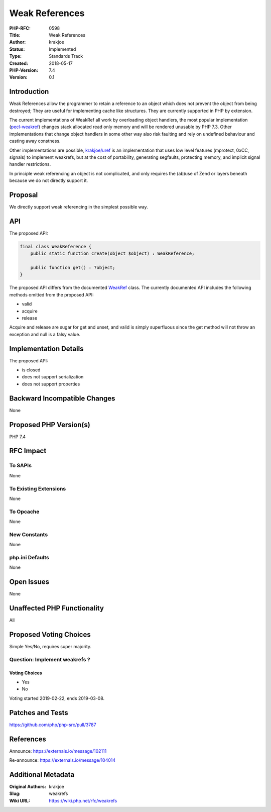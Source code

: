 Weak References
===============

:PHP-RFC: 0598
:Title: Weak References
:Author: krakjoe
:Status: Implemented
:Type: Standards Track
:Created: 2018-05-17
:PHP-Version: 7.4
:Version: 0.1

Introduction
------------

Weak References allow the programmer to retain a reference to an object
which does not prevent the object from being destroyed; They are useful
for implementing cache like structures. They are currently supported in
PHP by extension.

The current implementations of WeakRef all work by overloading object
handlers, the most popular implementation
(`pecl-weakref <https://github.com/colder/php-weakref>`__) changes stack
allocated read only memory and will be rendered unusable by PHP 7.3.
Other implementations that change object handlers in some other way also
risk faulting and rely on undefined behaviour and casting away
constness.

Other implementations are possible,
`krakjoe/uref <https://github.com/krakjoe/uref>`__ is an implementation
that uses low level features (mprotect, 0xCC, signals) to implement
weakrefs, but at the cost of portability, generating segfaults,
protecting memory, and implicit signal handler restrictions.

In principle weak referencing an object is not complicated, and only
requires the (ab)use of Zend or layers beneath because we do not
directly support it.

Proposal
--------

We directly support weak referencing in the simplest possible way.

API
---

The proposed API:

.. code:: php

   final class WeakReference {
       public static function create(object $object) : WeakReference;
       
       public function get() : ?object;
   }

The proposed API differs from the documented
`WeakRef <http://docs.php.net/class.weakref>`__ class. The currently
documented API includes the following methods omitted from the proposed
API:

-  valid
-  acquire
-  release

Acquire and release are sugar for get and unset, and valid is simply
superfluous since the get method will not throw an exception and null is
a falsy value.

Implementation Details
----------------------

The proposed API:

-  is closed
-  does not support serialization
-  does not support properties

Backward Incompatible Changes
-----------------------------

None

Proposed PHP Version(s)
-----------------------

PHP 7.4

RFC Impact
----------

To SAPIs
~~~~~~~~

None

To Existing Extensions
~~~~~~~~~~~~~~~~~~~~~~

None

To Opcache
~~~~~~~~~~

None

New Constants
~~~~~~~~~~~~~

None

php.ini Defaults
~~~~~~~~~~~~~~~~

None

Open Issues
-----------

None

Unaffected PHP Functionality
----------------------------

All

Proposed Voting Choices
-----------------------

Simple Yes/No, requires super majority.

Question: Implement weakrefs ?
~~~~~~~~~~~~~~~~~~~~~~~~~~~~~~

Voting Choices
^^^^^^^^^^^^^^

-  Yes
-  No

Voting started 2019-02-22, ends 2019-03-08.

Patches and Tests
-----------------

https://github.com/php/php-src/pull/3787

References
----------

Announce: https://externals.io/message/102111

Re-announce: https://externals.io/message/104014

Additional Metadata
-------------------

:Original Authors: krakjoe
:Slug: weakrefs
:Wiki URL: https://wiki.php.net/rfc/weakrefs
